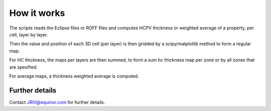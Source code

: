 How it works
============

The scripts reads the Eclipse files or ROFF files and computes HCPV thickness
or weighted average of a property, per cell, layer by layer.

.. image:: images/gridding_approach.png

Then the value and position of each 3D cell (per layer) is
then gridded by a scipy/matplotlib method to form a regular map.

For HC thickness, the maps per layers are then summed, to form a
sum hc thickness map per zone or by all zones that are spesified.

For average maps, a thickness weighted average is computed.



Further details
---------------

Contact JRIV@equinor.com for further details.
